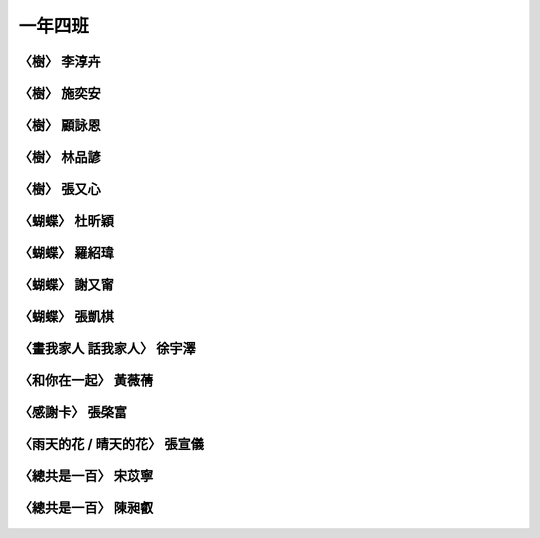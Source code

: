 ========
一年四班
========

〈樹〉 李淳卉
=============
.. figure:: 104/image1.jpeg
    :align: center

〈樹〉 施奕安
=============
.. figure:: 104/image2.jpeg
    :align: center

〈樹〉 顧詠恩
=============
.. figure:: 104/image3.jpeg
    :align: center

〈樹〉 林品諺
=============
.. figure:: 104/image4.jpeg
    :align: center

〈樹〉 張又心
=============
.. figure:: 104/image5.jpeg
    :align: center

〈蝴蝶〉 杜昕穎
===============
.. figure:: 104/image6.jpeg
    :align: center

〈蝴蝶〉 羅紹瑋
===============
.. figure:: 104/image7.jpeg
    :align: center

〈蝴蝶〉 謝又甯
===============
.. figure:: 104/image8.jpeg
    :align: center

〈蝴蝶〉 張凱棋
===============
.. figure:: 104/image9.jpeg
    :align: center

〈畫我家人 話我家人〉 徐宇澤
============================
.. figure:: 104/image10.jpeg
    :align: center

〈和你在一起〉 黃薇蒨
=====================
.. figure:: 104/image11.jpeg
    :align: center

〈感謝卡〉 張棨富
=================
.. figure:: 104/image12.jpeg
    :align: center

〈雨天的花 / 晴天的花〉 張宣儀
==============================
.. figure:: 104/image13.jpeg
    :align: center

〈總共是一百〉 宋苡寧
=====================
.. figure:: 104/image14.jpeg
    :align: center

〈總共是一百〉 陳昶叡
=====================
.. figure:: 104/image15.jpeg
    :align: center

